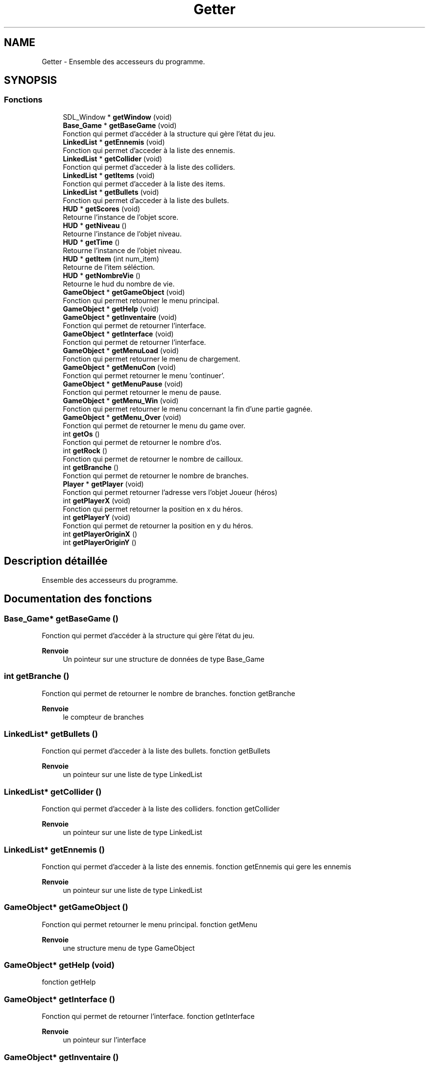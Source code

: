 .TH "Getter" 3 "Samedi 16 Mai 2020" "Version 0.2" "Beauty Savior" \" -*- nroff -*-
.ad l
.nh
.SH NAME
Getter \- Ensemble des accesseurs du programme\&.  

.SH SYNOPSIS
.br
.PP
.SS "Fonctions"

.in +1c
.ti -1c
.RI "SDL_Window * \fBgetWindow\fP (void)"
.br
.ti -1c
.RI "\fBBase_Game\fP * \fBgetBaseGame\fP (void)"
.br
.RI "Fonction qui permet d'accéder à la structure qui gère l'état du jeu\&. "
.ti -1c
.RI "\fBLinkedList\fP * \fBgetEnnemis\fP (void)"
.br
.RI "Fonction qui permet d'acceder à la liste des ennemis\&. "
.ti -1c
.RI "\fBLinkedList\fP * \fBgetCollider\fP (void)"
.br
.RI "Fonction qui permet d'acceder à la liste des colliders\&. "
.ti -1c
.RI "\fBLinkedList\fP * \fBgetItems\fP (void)"
.br
.RI "Fonction qui permet d'acceder à la liste des items\&. "
.ti -1c
.RI "\fBLinkedList\fP * \fBgetBullets\fP (void)"
.br
.RI "Fonction qui permet d'acceder à la liste des bullets\&. "
.ti -1c
.RI "\fBHUD\fP * \fBgetScores\fP (void)"
.br
.RI "Retourne l'instance de l'objet score\&. "
.ti -1c
.RI "\fBHUD\fP * \fBgetNiveau\fP ()"
.br
.RI "Retourne l'instance de l'objet niveau\&. "
.ti -1c
.RI "\fBHUD\fP * \fBgetTime\fP ()"
.br
.RI "Retourne l'instance de l'objet niveau\&. "
.ti -1c
.RI "\fBHUD\fP * \fBgetItem\fP (int num_item)"
.br
.RI "Retourne de l'item séléction\&. "
.ti -1c
.RI "\fBHUD\fP * \fBgetNombreVie\fP ()"
.br
.RI "Retourne le hud du nombre de vie\&. "
.ti -1c
.RI "\fBGameObject\fP * \fBgetGameObject\fP (void)"
.br
.RI "Fonction qui permet retourner le menu principal\&. "
.ti -1c
.RI "\fBGameObject\fP * \fBgetHelp\fP (void)"
.br
.ti -1c
.RI "\fBGameObject\fP * \fBgetInventaire\fP (void)"
.br
.RI "Fonction qui permet de retourner l'interface\&. "
.ti -1c
.RI "\fBGameObject\fP * \fBgetInterface\fP (void)"
.br
.RI "Fonction qui permet de retourner l'interface\&. "
.ti -1c
.RI "\fBGameObject\fP * \fBgetMenuLoad\fP (void)"
.br
.RI "Fonction qui permet retourner le menu de chargement\&. "
.ti -1c
.RI "\fBGameObject\fP * \fBgetMenuCon\fP (void)"
.br
.RI "Fonction qui permet retourner le menu 'continuer'\&. "
.ti -1c
.RI "\fBGameObject\fP * \fBgetMenuPause\fP (void)"
.br
.RI "Fonction qui permet retourner le menu de pause\&. "
.ti -1c
.RI "\fBGameObject\fP * \fBgetMenu_Win\fP (void)"
.br
.RI "Fonction qui permet retourner le menu concernant la fin d'une partie gagnée\&. "
.ti -1c
.RI "\fBGameObject\fP * \fBgetMenu_Over\fP (void)"
.br
.RI "Fonction qui permet de retourner le menu du game over\&. "
.ti -1c
.RI "int \fBgetOs\fP ()"
.br
.RI "Fonction qui permet de retourner le nombre d'os\&. "
.ti -1c
.RI "int \fBgetRock\fP ()"
.br
.RI "Fonction qui permet de retourner le nombre de cailloux\&. "
.ti -1c
.RI "int \fBgetBranche\fP ()"
.br
.RI "Fonction qui permet de retourner le nombre de branches\&. "
.ti -1c
.RI "\fBPlayer\fP * \fBgetPlayer\fP (void)"
.br
.RI "Fonction qui permet retourner l'adresse vers l'objet Joueur (héros) "
.ti -1c
.RI "int \fBgetPlayerX\fP (void)"
.br
.RI "Fonction qui permet retourner la position en x du héros\&. "
.ti -1c
.RI "int \fBgetPlayerY\fP (void)"
.br
.RI "Fonction qui permet de retourner la position en y du héros\&. "
.ti -1c
.RI "int \fBgetPlayerOriginX\fP ()"
.br
.ti -1c
.RI "int \fBgetPlayerOriginY\fP ()"
.br
.in -1c
.SH "Description détaillée"
.PP 
Ensemble des accesseurs du programme\&. 


.SH "Documentation des fonctions"
.PP 
.SS "\fBBase_Game\fP* getBaseGame ()"

.PP
Fonction qui permet d'accéder à la structure qui gère l'état du jeu\&. 
.PP
\fBRenvoie\fP
.RS 4
Un pointeur sur une structure de données de type Base_Game 
.RE
.PP

.SS "int getBranche ()"

.PP
Fonction qui permet de retourner le nombre de branches\&. fonction getBranche
.PP
\fBRenvoie\fP
.RS 4
le compteur de branches 
.RE
.PP

.SS "\fBLinkedList\fP* getBullets ()"

.PP
Fonction qui permet d'acceder à la liste des bullets\&. fonction getBullets
.PP
\fBRenvoie\fP
.RS 4
un pointeur sur une liste de type LinkedList 
.RE
.PP

.SS "\fBLinkedList\fP* getCollider ()"

.PP
Fonction qui permet d'acceder à la liste des colliders\&. fonction getCollider
.PP
\fBRenvoie\fP
.RS 4
un pointeur sur une liste de type LinkedList 
.RE
.PP

.SS "\fBLinkedList\fP* getEnnemis ()"

.PP
Fonction qui permet d'acceder à la liste des ennemis\&. fonction getEnnemis qui gere les ennemis
.PP
\fBRenvoie\fP
.RS 4
un pointeur sur une liste de type LinkedList 
.RE
.PP

.SS "\fBGameObject\fP* getGameObject ()"

.PP
Fonction qui permet retourner le menu principal\&. fonction getMenu
.PP
\fBRenvoie\fP
.RS 4
une structure menu de type GameObject 
.RE
.PP

.SS "\fBGameObject\fP* getHelp (void)"
fonction getHelp 
.SS "\fBGameObject\fP* getInterface ()"

.PP
Fonction qui permet de retourner l'interface\&. fonction getInterface
.PP
\fBRenvoie\fP
.RS 4
un pointeur sur l'interface 
.RE
.PP

.SS "\fBGameObject\fP* getInventaire ()"

.PP
Fonction qui permet de retourner l'interface\&. fonction getInventaire
.PP
\fBRenvoie\fP
.RS 4
un pointeur sur l'interface 
.RE
.PP

.SS "\fBHUD\fP* getItem (int num_item)"

.PP
Retourne de l'item séléction\&. fonction getItem
.PP
\fBParamètres\fP
.RS 4
\fInum_item\fP correspond au numéro de l'item selectionné
.RE
.PP
Cela permet d'instaurer un contexte privé 
.PP
\fBRenvoie\fP
.RS 4
Retourne un pointeur sur l'objet séléctionné 
.RE
.PP

.SS "\fBLinkedList\fP* getItems ()"

.PP
Fonction qui permet d'acceder à la liste des items\&. fonction getItems
.PP
\fBRenvoie\fP
.RS 4
un pointeur sur une liste de type LinkedList 
.RE
.PP

.SS "\fBGameObject\fP* getMenu_Over ()"

.PP
Fonction qui permet de retourner le menu du game over\&. fonction getMenu_Over
.PP
\fBRenvoie\fP
.RS 4
une structure menu de type GameObject 
.RE
.PP

.SS "\fBGameObject\fP* getMenu_Win ()"

.PP
Fonction qui permet retourner le menu concernant la fin d'une partie gagnée\&. fonction getMenu_Win
.PP
\fBRenvoie\fP
.RS 4
une structure menu de type GameObject 
.RE
.PP

.SS "\fBGameObject\fP* getMenuCon ()"

.PP
Fonction qui permet retourner le menu 'continuer'\&. fonction getMenuCon
.PP
\fBRenvoie\fP
.RS 4
une structure menu de type GameObject 
.RE
.PP

.SS "\fBGameObject\fP* getMenuLoad ()"

.PP
Fonction qui permet retourner le menu de chargement\&. fonction getMenuLoad
.PP
\fBRenvoie\fP
.RS 4
une structure menu de type GameObject 
.RE
.PP

.SS "\fBGameObject\fP* getMenuPause ()"

.PP
Fonction qui permet retourner le menu de pause\&. fonction getMenuPause
.PP
\fBRenvoie\fP
.RS 4
une structure menu de type GameObject 
.RE
.PP

.SS "\fBHUD\fP* getNiveau ()"

.PP
Retourne l'instance de l'objet niveau\&. fonction getNiveau qui gere les niveaux
.PP
Cela permet d'instaurer un contexte privé 
.PP
\fBRenvoie\fP
.RS 4
Retourne un pointeur sur l'objet niveau 
.RE
.PP

.SS "\fBHUD\fP* getNombreVie ()"

.PP
Retourne le hud du nombre de vie\&. fonction getNombreVie
.PP
\fBRenvoie\fP
.RS 4
Retourne un pointeur sur l'objet séléctionné 
.RE
.PP

.SS "int getOs ()"

.PP
Fonction qui permet de retourner le nombre d'os\&. fonction getOs
.PP
\fBRenvoie\fP
.RS 4
le compteur d'os 
.RE
.PP

.SS "\fBPlayer\fP* getPlayer (void)"

.PP
Fonction qui permet retourner l'adresse vers l'objet Joueur (héros) accès à la structure du joueur
.PP
\fBRenvoie\fP
.RS 4
une structure joueur de type Player 
.RE
.PP

.SS "int getPlayerOriginX ()"
la position'l'origine) du joueur selon x 
.SS "int getPlayerOriginY ()"
la position'l'origine) du joueur selon y 
.SS "int getPlayerX (void)"

.PP
Fonction qui permet retourner la position en x du héros\&. accès à la position en x du joueur
.PP
\fBRenvoie\fP
.RS 4
un int qui correspond a la position en x 
.RE
.PP

.SS "int getPlayerY (void)"

.PP
Fonction qui permet de retourner la position en y du héros\&. accès à la position en y du joueur
.PP
\fBRenvoie\fP
.RS 4
un int qui correspond a la position en y 
.RE
.PP

.SS "int getRock ()"

.PP
Fonction qui permet de retourner le nombre de cailloux\&. fonction getRock
.PP
\fBRenvoie\fP
.RS 4
le compteur de cailloux 
.RE
.PP

.SS "\fBHUD\fP* getScores ()"

.PP
Retourne l'instance de l'objet score\&. fonction getScores qui gere le scores
.PP
Cela permet d'instaurer un contexte privé 
.PP
\fBRenvoie\fP
.RS 4
Retourne un pointeur sur l'objet score 
.RE
.PP

.SS "\fBHUD\fP* getTime ()"

.PP
Retourne l'instance de l'objet niveau\&. fonction getNiveau qui gere le timer du jeux
.PP
Cela permet d'instaurer un contexte privé 
.PP
\fBRenvoie\fP
.RS 4
Retourne un pointeur sur l'objet niveau 
.RE
.PP

.SS "SDL_Window* getWindow (void)"
< fonction SDL_Window qui gere la fenetre fonction Base_Game 
.SH "Auteur"
.PP 
Généré automatiquement par Doxygen pour Beauty Savior à partir du code source\&.
